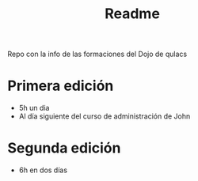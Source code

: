 #+title: Readme

Repo con la info de las formaciones del Dojo de qulacs

* Primera edición

- 5h un dia
- Al día siguiente del curso de administración de John

* Segunda edición

- 6h en dos días
